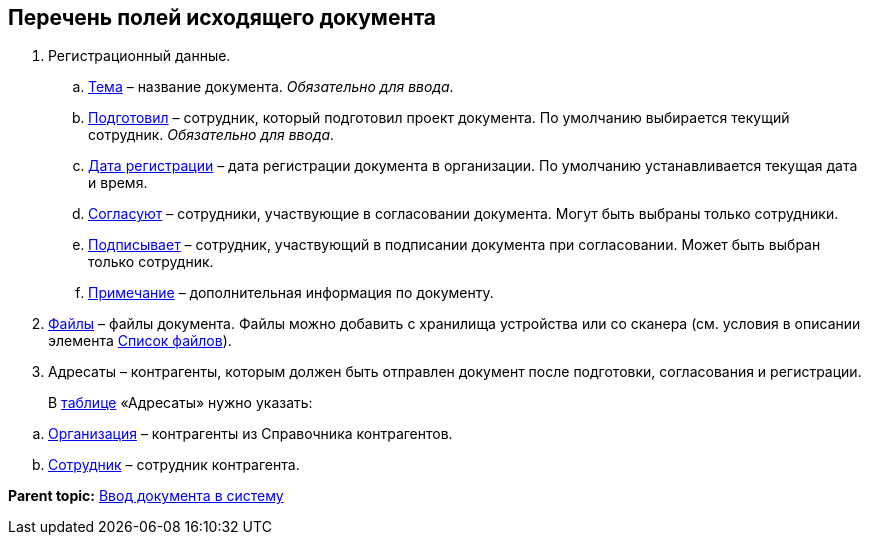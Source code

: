 
== Перечень полей исходящего документа

. Регистрационный данные.
[loweralpha]
.. xref:SimpleFields.adoc[Тема] – название документа. [.dfn .term]_Обязательно для ввода_.
.. xref:StaffDirectoryItems.adoc[Подготовил] – сотрудник, который подготовил проект документа. По умолчанию выбирается текущий сотрудник. [.dfn .term]_Обязательно для ввода_.
.. xref:DateTime.adoc[Дата регистрации] – дата регистрации документа в организации. По умолчанию устанавливается текущая дата и время.
.. xref:StaffDirectoryItems.adoc[Согласуют] – сотрудники, участвующие в согласовании документа. Могут быть выбраны только сотрудники.
.. xref:StaffDirectoryItems.adoc[Подписывает] – сотрудник, участвующий в подписании документа при согласовании. Может быть выбран только сотрудник.
.. xref:Text.adoc[Примечание] – дополнительная информация по документу.
. xref:Files.adoc[Файлы] – файлы документа. Файлы можно добавить с хранилища устройства или со сканера (см. условия в описании элемента xref:Files.adoc[Список файлов]).
. Адресаты – контрагенты, которым должен быть отправлен документ после подготовки, согласования и регистрации.
+
В xref:Table.adoc[таблице] «Адресаты» нужно указать:

[loweralpha]
.. xref:PartnerOrg.adoc[Организация] – контрагенты из Справочника контрагентов.
.. xref:Partner.adoc[Сотрудник] – сотрудник контрагента.

*Parent topic:* xref:CreateDocumentCard.adoc[Ввод документа в систему]
